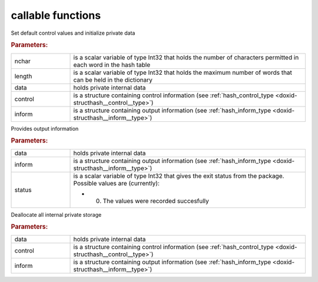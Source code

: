 .. _global:

callable functions
------------------

.. index:: pair: function; hash_initialize
.. _doxid-galahad__hash_8h_1ac983b0236ce2f2ae9ed016846c5ad2a3:

.. ref-code-block:: julia
	:class: doxyrest-title-code-block

        function hash_initialize(nchar, length, data, control, inform)

Set default control values and initialize private data



.. rubric:: Parameters:

.. list-table::
	:widths: 20 80

	*
		- nchar

		- is a scalar variable of type Int32 that holds the number of characters permitted in each word in the hash table

	*
		- length

		- is a scalar variable of type Int32 that holds the maximum number of words that can be held in the dictionary

	*
		- data

		- holds private internal data

	*
		- control

		- is a structure containing control information (see :ref:`hash_control_type <doxid-structhash__control__type>`)

	*
		- inform

		- is a structure containing output information (see :ref:`hash_inform_type <doxid-structhash__inform__type>`)

.. index:: pair: function; hash_information
.. _doxid-galahad__hash_8h_1a7f73a5ca2bbdc3af1b7793f7b14ed13f:

.. ref-code-block:: julia
	:class: doxyrest-title-code-block

        function hash_information(data, inform, status)

Provides output information



.. rubric:: Parameters:

.. list-table::
	:widths: 20 80

	*
		- data

		- holds private internal data

	*
		- inform

		- is a structure containing output information (see :ref:`hash_inform_type <doxid-structhash__inform__type>`)

	*
		- status

		-
		  is a scalar variable of type Int32 that gives the exit status from the package. Possible values are (currently):

		  * 0. The values were recorded succesfully

.. index:: pair: function; hash_terminate
.. _doxid-galahad__hash_8h_1a0aece137337307f3c98e9b201205170d:

.. ref-code-block:: julia
	:class: doxyrest-title-code-block

        function hash_terminate(data, control, inform)

Deallocate all internal private storage



.. rubric:: Parameters:

.. list-table::
	:widths: 20 80

	*
		- data

		- holds private internal data

	*
		- control

		- is a structure containing control information (see :ref:`hash_control_type <doxid-structhash__control__type>`)

	*
		- inform

		- is a structure containing output information (see :ref:`hash_inform_type <doxid-structhash__inform__type>`)
